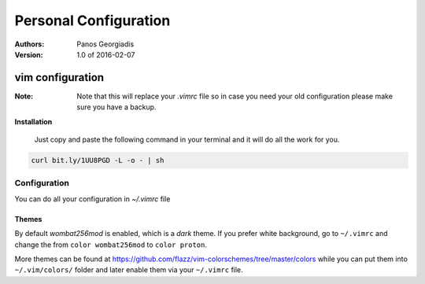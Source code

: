 #######################
Personal Configuration
#######################

:Authors: Panos Georgiadis
:Version: 1.0 of 2016-02-07


vim configuration
=================

:Note: Note that this will replace your `.vimrc` file
       so in case you need your old configuration
       please make sure you have a backup.


**Installation**

   Just copy and paste the following command in your terminal
   and it will do all the work for you.

.. code-block:: bash

  curl bit.ly/1UU8PGD -L -o - | sh

Configuration
-------------
You can do all your configuration in `~/.vimrc` file

Themes
~~~~~~
By default `wombat256mod` is enabled, which is a *dark* theme.
If you prefer white background, go to ``~/.vimrc`` and change
the from ``color wombat256mod`` to ``color proton``.

More themes can be found at
https://github.com/flazz/vim-colorschemes/tree/master/colors
while you can put them into ``~/.vim/colors/`` folder and later
enable them via your ``~/.vimrc`` file.
